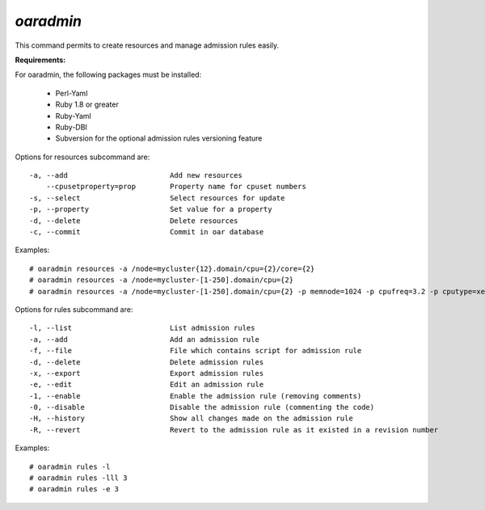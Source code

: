 
*oaradmin*
----------

This command permits to create resources and manage admission rules easily.

:Requirements:

For oaradmin, the following packages must be installed:
 
    - Perl-Yaml 
    - Ruby 1.8 or greater
    - Ruby-Yaml
    - Ruby-DBI
    - Subversion for the optional admission rules versioning feature


Options for resources subcommand are: :: 

  -a, --add                        Add new resources
      --cpusetproperty=prop        Property name for cpuset numbers
  -s, --select                     Select resources for update
  -p, --property                   Set value for a property
  -d, --delete                     Delete resources
  -c, --commit                     Commit in oar database

Examples: ::

  # oaradmin resources -a /node=mycluster{12}.domain/cpu={2}/core={2} 
  # oaradmin resources -a /node=mycluster-[1-250].domain/cpu={2}   
  # oaradmin resources -a /node=mycluster-[1-250].domain/cpu={2} -p memnode=1024 -p cpufreq=3.2 -p cputype=xeon 


Options for rules subcommand are: :: 

  -l, --list                       List admission rules
  -a, --add                        Add an admission rule
  -f, --file                       File which contains script for admission rule
  -d, --delete                     Delete admission rules
  -x, --export                     Export admission rules
  -e, --edit                       Edit an admission rule
  -1, --enable                     Enable the admission rule (removing comments)
  -0, --disable                    Disable the admission rule (commenting the code)
  -H, --history                    Show all changes made on the admission rule
  -R, --revert                     Revert to the admission rule as it existed in a revision number

Examples: ::

  # oaradmin rules -l
  # oaradmin rules -lll 3
  # oaradmin rules -e 3



